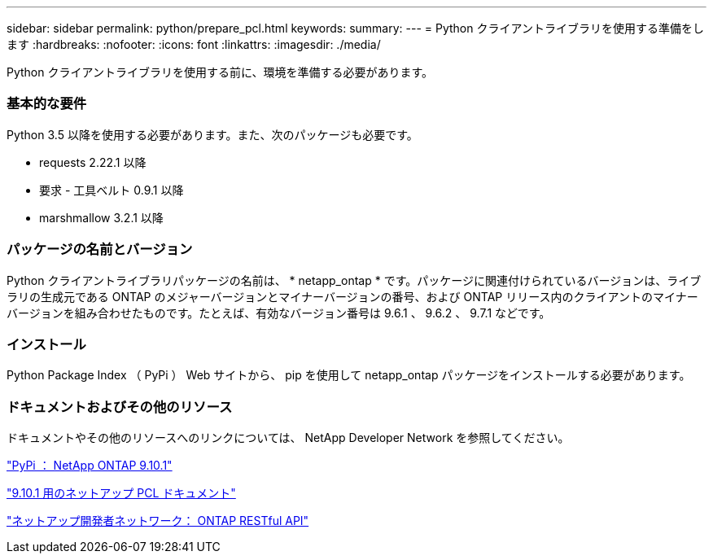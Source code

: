 ---
sidebar: sidebar 
permalink: python/prepare_pcl.html 
keywords:  
summary:  
---
= Python クライアントライブラリを使用する準備をします
:hardbreaks:
:nofooter: 
:icons: font
:linkattrs: 
:imagesdir: ./media/


[role="lead"]
Python クライアントライブラリを使用する前に、環境を準備する必要があります。



=== 基本的な要件

Python 3.5 以降を使用する必要があります。また、次のパッケージも必要です。

* requests 2.22.1 以降
* 要求 - 工具ベルト 0.9.1 以降
* marshmallow 3.2.1 以降




=== パッケージの名前とバージョン

Python クライアントライブラリパッケージの名前は、 * netapp_ontap * です。パッケージに関連付けられているバージョンは、ライブラリの生成元である ONTAP のメジャーバージョンとマイナーバージョンの番号、および ONTAP リリース内のクライアントのマイナーバージョンを組み合わせたものです。たとえば、有効なバージョン番号は 9.6.1 、 9.6.2 、 9.7.1 などです。



=== インストール

Python Package Index （ PyPi ） Web サイトから、 pip を使用して netapp_ontap パッケージをインストールする必要があります。



=== ドキュメントおよびその他のリソース

ドキュメントやその他のリソースへのリンクについては、 NetApp Developer Network を参照してください。

https://pypi.org/project/netapp-ontap["PyPi ： NetApp ONTAP 9.10.1"^]

https://library.netapp.com/ecmdocs/ECMLP2879970/html/index.html["9.10.1 用のネットアップ PCL ドキュメント"^]

https://devnet.netapp.com/restapi.php["ネットアップ開発者ネットワーク： ONTAP RESTful API"^]
